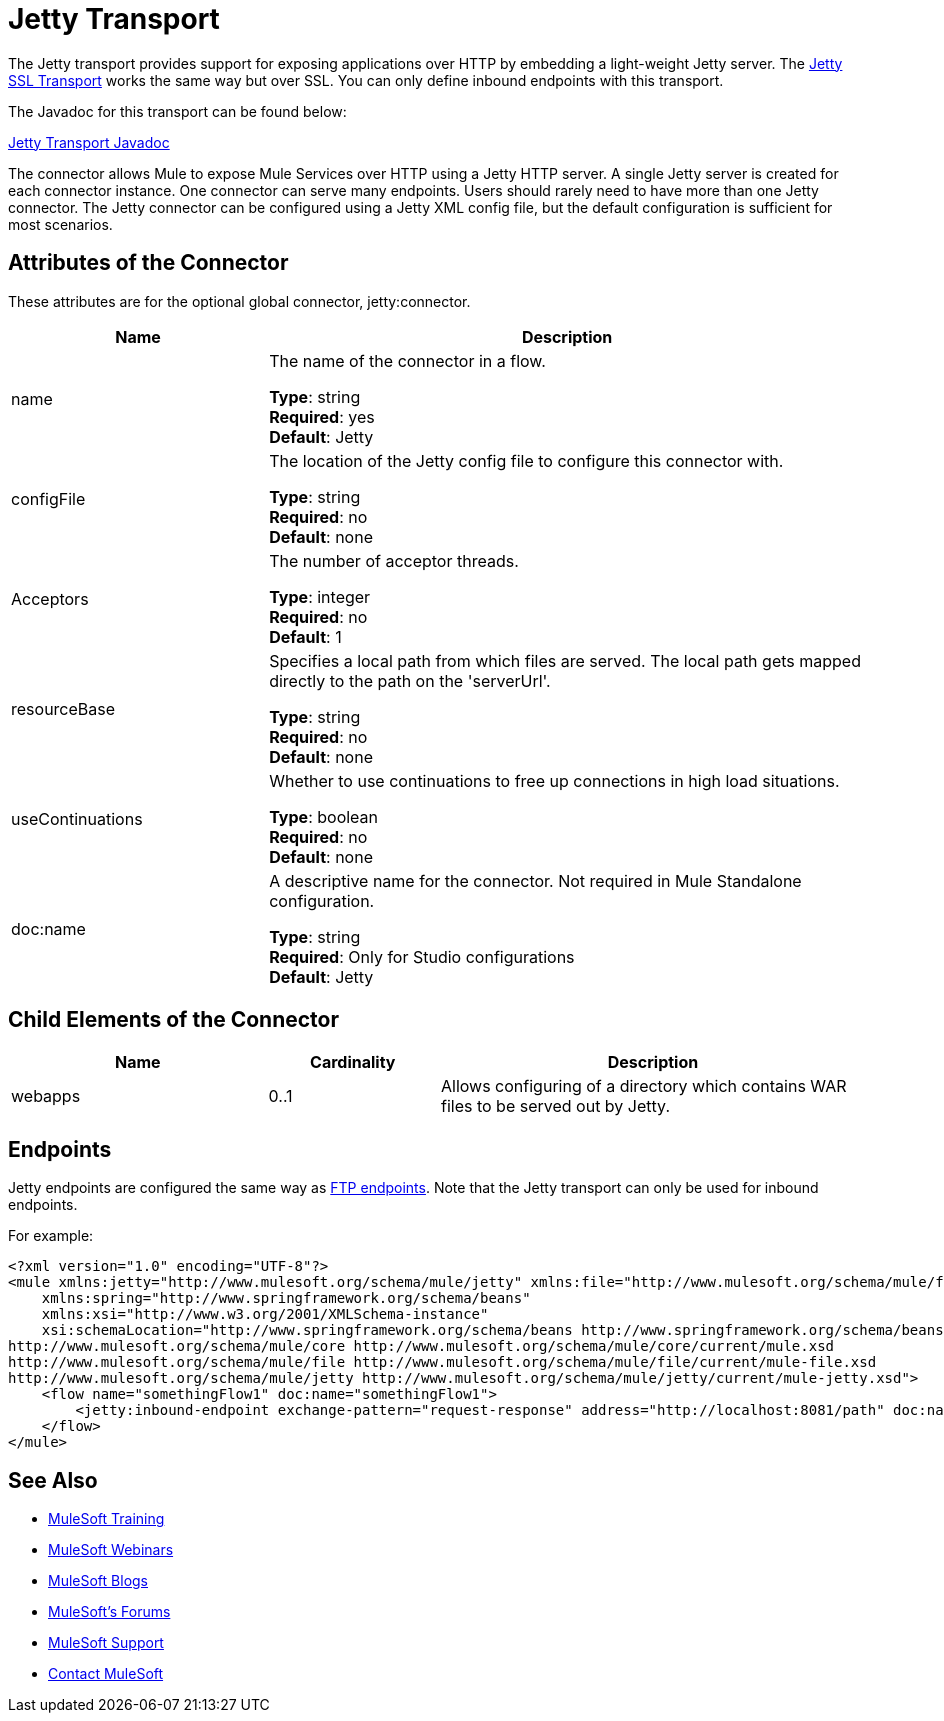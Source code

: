 = Jetty Transport
:keywords: mule, esb, studio, jetty, SSL

The Jetty transport provides support for exposing applications over HTTP by embedding a light-weight Jetty server. The link:/mule-user-guide/v/3.8-m1/jetty-ssl-transport[Jetty SSL Transport] works the same way but over SSL. You can only define inbound endpoints with this transport.

The Javadoc for this transport can be found below:

http://www.mulesoft.org/docs/site/3.7.0/apidocs/org/mule/transport/servlet/jetty/JettyHttpConnector.html[Jetty Transport Javadoc]

The connector allows Mule to expose Mule Services over HTTP using a Jetty HTTP server. A single Jetty server is created for each connector instance. One connector can serve many endpoints. Users should rarely need to have more than one Jetty connector. The Jetty connector can be configured using a Jetty XML config file, but the default configuration is sufficient for most scenarios.

== Attributes of the Connector

These attributes are for the optional global connector, jetty:connector.

[cols="30a,70a",options="header"]
|===
|Name |Description
|name |The name of the connector in a flow.

*Type*: string +
*Required*: yes +
*Default*: Jetty
|configFile |The location of the Jetty config file to configure this connector with.

*Type*: string +
*Required*: no +
*Default*: none
|Acceptors |The number of acceptor threads.

*Type*: integer +
*Required*: no +
*Default*: 1
|resourceBase |Specifies a local path from which files are served. The local path gets mapped directly to the path on the 'serverUrl'.

*Type*: string +
*Required*: no +
*Default*: none
|useContinuations |Whether to use continuations to free up connections in high load situations.

*Type*: boolean +
*Required*: no +
*Default*: none
|doc:name |A descriptive name for the connector. Not required in Mule Standalone configuration.

*Type*: string +
*Required*: Only for Studio configurations +
*Default*: Jetty
|===

== Child Elements of the Connector

[cols="30a,20a,50a",options="header"]
|===
|Name |Cardinality |Description
|webapps |0..1 |Allows configuring of a directory which contains WAR files to be served out by Jetty.
|===

== Endpoints

Jetty endpoints are configured the same way as link:/mule-user-guide/v/3.8-m1/file-transport-reference[FTP endpoints]. Note that the Jetty transport can only be used for inbound endpoints.

For example:

[source, xml, linenums]
----
<?xml version="1.0" encoding="UTF-8"?>
<mule xmlns:jetty="http://www.mulesoft.org/schema/mule/jetty" xmlns:file="http://www.mulesoft.org/schema/mule/file" xmlns="http://www.mulesoft.org/schema/mule/core" xmlns:doc="http://www.mulesoft.org/schema/mule/documentation"
    xmlns:spring="http://www.springframework.org/schema/beans"
    xmlns:xsi="http://www.w3.org/2001/XMLSchema-instance"
    xsi:schemaLocation="http://www.springframework.org/schema/beans http://www.springframework.org/schema/beans/spring-beans-current.xsd
http://www.mulesoft.org/schema/mule/core http://www.mulesoft.org/schema/mule/core/current/mule.xsd
http://www.mulesoft.org/schema/mule/file http://www.mulesoft.org/schema/mule/file/current/mule-file.xsd
http://www.mulesoft.org/schema/mule/jetty http://www.mulesoft.org/schema/mule/jetty/current/mule-jetty.xsd">
    <flow name="somethingFlow1" doc:name="somethingFlow1">
        <jetty:inbound-endpoint exchange-pattern="request-response" address="http://localhost:8081/path" doc:name="Jetty"/>
    </flow>
</mule>
----

== See Also

* link:http://training.mulesoft.com[MuleSoft Training]
* link:https://www.mulesoft.com/webinars[MuleSoft Webinars]
* link:http://blogs.mulesoft.com[MuleSoft Blogs]
* link:http://forums.mulesoft.com[MuleSoft's Forums]
* link:https://www.mulesoft.com/support-and-services/mule-esb-support-license-subscription[MuleSoft Support]
* mailto:support@mulesoft.com[Contact MuleSoft]
